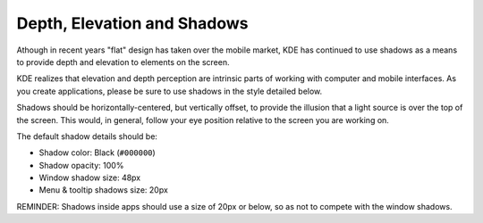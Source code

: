 Depth, Elevation and Shadows
============================

Athough in recent years "flat" design has taken over the mobile market, KDE has 
continued to use shadows as a means to provide depth and elevation to elements 
on the screen.

KDE realizes that elevation and depth perception are intrinsic parts of working 
with computer and mobile interfaces. As you create applications, please be sure 
to use shadows in the style detailed below.

Shadows should be horizontally-centered, but vertically offset, to provide the 
illusion that a light source is over the top of the screen. This would, in 
general, follow your eye position relative to the screen you are working on.

The default shadow details should be:

- Shadow color: Black (``#000000``)
- Shadow opacity: 100%
- Window shadow size: 48px
- Menu & tooltip shadows size: 20px

.. image:: /img/Shadows_with_background.png
   :alt: Example for a shadows of window and menu

REMINDER: Shadows inside apps should use a size of 20px or below, so as not to 
compete with the window shadows.
